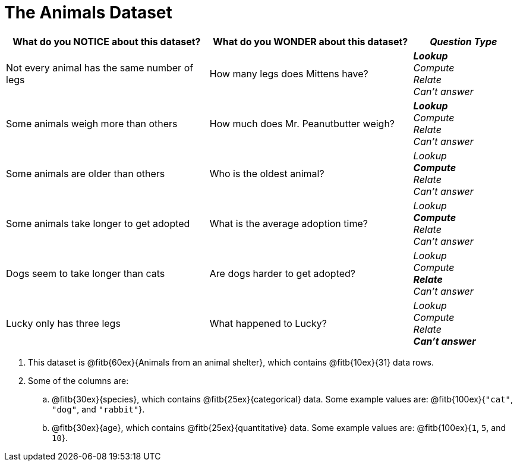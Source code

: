 = The Animals Dataset

[cols="2a,2a,1a",options="header",stripes="none"]
|===

| What do you NOTICE about this dataset?
| What do you WONDER about this dataset?
| _Question Type_

| Not every animal has the same number of legs
| How many legs does Mittens have?
|
*_Lookup_* +
_Compute_ +
_Relate_ +
_Can't answer_

| Some animals weigh more than others
| How much does Mr. Peanutbutter weigh?
|
*_Lookup_* +
_Compute_ +
_Relate_ +
_Can't answer_

| Some animals are older than others
| Who is the oldest animal?
|
_Lookup_ +
*_Compute_* +
_Relate_ +
_Can't answer_

| Some animals take longer to get adopted
| What is the average adoption time?
|
_Lookup_ +
*_Compute_* +
_Relate_ +
_Can't answer_

| Dogs seem to take longer than cats
| Are dogs harder to get adopted?
|
_Lookup_ +
_Compute_ +
*_Relate_* +
_Can't answer_

| Lucky only has three legs
| What happened to Lucky?
|
_Lookup_ +
_Compute_ +
_Relate_ +
*_Can't answer_*
|
|
|===


[.lh-style]
. This dataset is @fitb{60ex}{Animals from an animal shelter}, which contains @fitb{10ex}{31} data rows.

. Some of the columns are:

.. @fitb{30ex}{species}, which contains @fitb{25ex}{categorical} data. Some example values are: @fitb{100ex}{`"cat"`, `"dog"`, and `"rabbit"`}.

.. @fitb{30ex}{age}, which contains @fitb{25ex}{quantitative} data. Some example values are: @fitb{100ex}{`1`, `5`, and `10`}.
